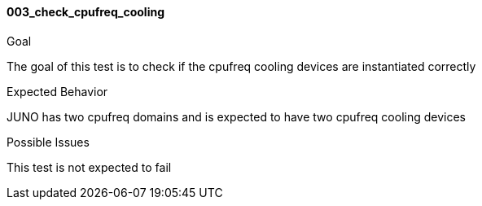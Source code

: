 [[test_003_check_cpufreq_cooling]]
==== 003_check_cpufreq_cooling

.Goal
The goal of this test is to check if the cpufreq cooling devices are
instantiated correctly

.Expected Behavior
JUNO has two cpufreq domains and is expected to have two cpufreq cooling
devices

.Possible Issues
This test is not expected to fail
